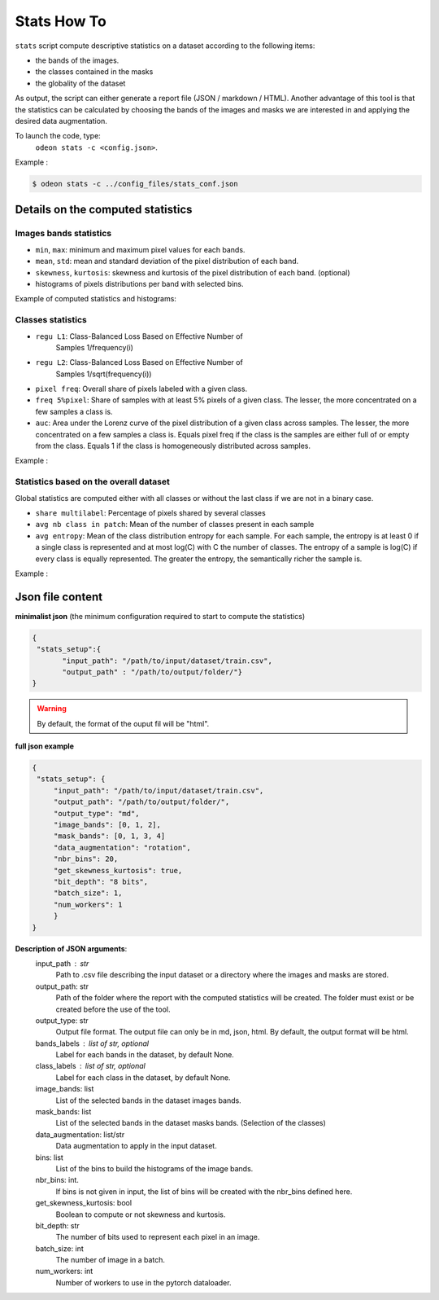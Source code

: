 *************
Stats How To
*************

``stats`` script compute descriptive statistics on a dataset according to the following items:

* the bands of the images.
* the classes contained in the masks 
* the globality of the dataset

As output, the script can either generate a report file (JSON / markdown / HTML).
Another advantage of this tool is that the statistics can be calculated by choosing
the bands of the images and masks we are interested in and applying the desired data augmentation.

To launch the code, type:
 ``odeon stats -c <config.json>``.

Example :

.. code-block:: console

   $ odeon stats -c ../config_files/stats_conf.json

Details on the computed statistics
=================================
Images bands statistics
-----------------------
- ``min``, ``max``: minimum and maximum pixel values for each bands. 
- ``mean``, ``std``: mean and standard deviation of the pixel distribution of each band.
- ``skewness``, ``kurtosis``: skewness and kurtosis of the pixel distribution of each band. (optional)
- histograms of pixels distributions per band with selected bins.  

Example of computed statistics and histograms:

.. figure:: assets/stats/stats_bands.png
   :align: center
   :figclass: align-center

.. figure:: assets/stats/stats_hists_bands.png
   :align: center
   :figclass: align-center

Classes statistics  
------------------
- ``regu L1``: Class-Balanced Loss Based on Effective Number of
    Samples 1/frequency(i)
- ``regu L2``: Class-Balanced Loss Based on Effective Number of
    Samples 1/sqrt(frequency(i))
- ``pixel freq``: Overall share of pixels labeled with a given class.
- ``freq 5%pixel``: Share of samples with at least 5% pixels of a given class. The lesser, the more concentrated on a few samples a class is.
- ``auc``: Area under the Lorenz curve of the pixel distribution of a given class across samples. The lesser, the more concentrated on a few samples a class is. Equals pixel freq if the class is the samples are either full of or empty from the class. Equals 1 if the class is homogeneously distributed across samples.

Example :

.. figure:: assets/stats/stats_classes.png
   :align: center
   :figclass: align-center

Statistics based on the overall dataset
---------------------------------------

Global statistics are computed either with all classes or without the last class if we are not in a binary case.

- ``share multilabel``: Percentage of pixels shared by several classes
- ``avg nb class in patch``: Mean of the number of classes present in each sample 
- ``avg entropy``: Mean of the class distribution entropy for each sample. For each sample, the entropy is at least 0 if a single class is represented and at most log(C) with C the number of classes. The entropy of a sample is log(C) if every class is equally represented. The greater the entropy, the semantically richer the sample is.

Example :

.. figure:: assets/stats/stats_globals.png
   :align: center
   :figclass: align-center

Json file content
=================

**minimalist json** (the minimum configuration required to start to compute the statistics)

.. code-block:: json

 {
  "stats_setup":{
        "input_path": "/path/to/input/dataset/train.csv",
        "output_path" : "/path/to/output/folder/"}
 }
 
.. warning::
   By default, the format of the ouput fil will be "html".

**full json example**

.. code-block:: json
   
   {
    "stats_setup": {
        "input_path": "/path/to/input/dataset/train.csv",
        "output_path": "/path/to/output/folder/",
        "output_type": "md",
        "image_bands": [0, 1, 2],
        "mask_bands": [0, 1, 3, 4]
        "data_augmentation": "rotation",
        "nbr_bins": 20,
        "get_skewness_kurtosis": true,
        "bit_depth": "8 bits",
        "batch_size": 1,
        "num_workers": 1
        }
   }

**Description of JSON arguments**:
        input_path : str
            Path to .csv file describing the input dataset or a directory where the images and masks are stored.
        output_path: str
            Path of the folder where the report with the computed statistics will be created. The folder must exist or be created before the use of the tool.
        output_type: str
            Output file format. The output file can only be in md, json, html. By default, the output format will be html.
        bands_labels : list of str, optional
            Label for each bands in the dataset, by default None.
        class_labels : list of str, optional
            Label for each class in the dataset, by default None.
        image_bands: list
            List of the selected bands in the dataset images bands.
        mask_bands: list
            List of the selected bands in the dataset masks bands. (Selection of the classes)
        data_augmentation: list/str
            Data augmentation to apply in the input dataset.
        bins: list
            List of the bins to build the histograms of the image bands.
        nbr_bins: int.
            If bins is not given in input, the list of bins will be created with the nbr_bins defined here.
        get_skewness_kurtosis: bool
            Boolean to compute or not skewness and kurtosis.
        bit_depth: str
            The number of bits used to represent each pixel in an image.
        batch_size: int
            The number of image in a batch.
        num_workers: int
            Number of workers to use in the pytorch dataloader.
